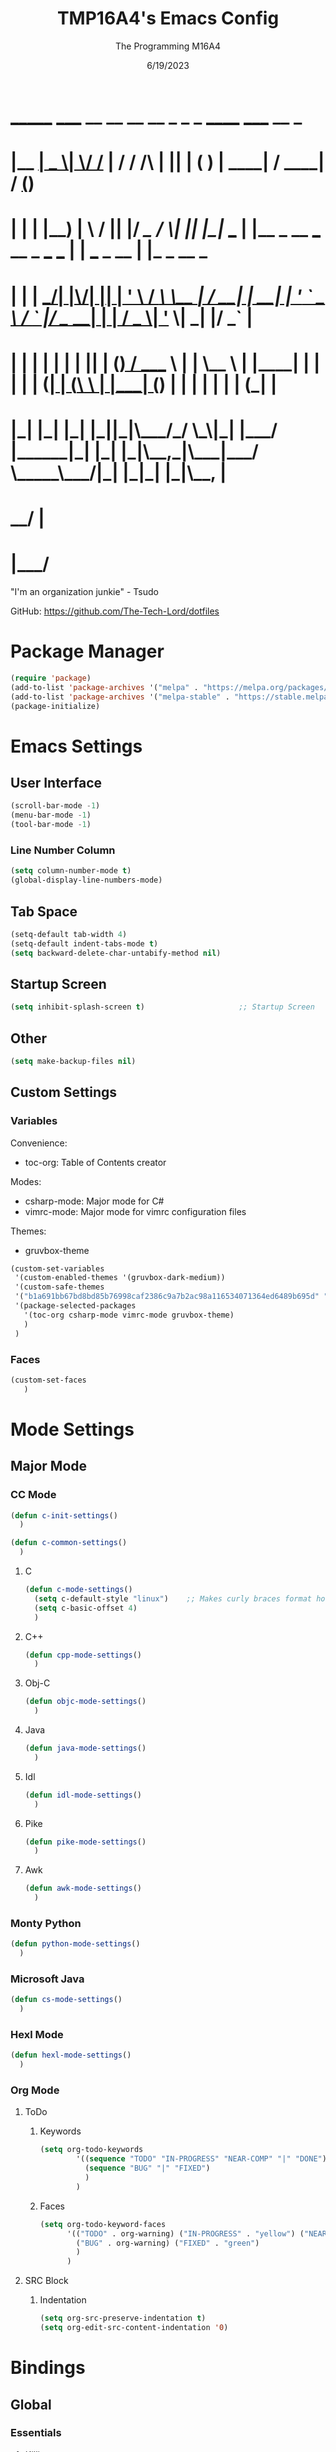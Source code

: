 #+TITLE: TMP16A4's Emacs Config
#+DATE: 6/19/2023
#+AUTHOR: The Programming M16A4
#+STARTUP: showall
#+PROPERTY: header-args:emacs-lisp :tangle yes :tangle init.el

*  _______ _____  __  __ __   __        _  _   _       ______                             _____             __ _       
* |__   __|  __ \|  \/  /_ | / /    /\ | || | ( )     |  ____|                           / ____|           / _(_)      
*    | |  | |__) | \  / || |/ /_   /  \| || |_|/ ___  | |__   _ __ ___   __ _  ___ ___  | |     ___  _ __ | |_ _  __ _ 
*    | |  |  ___/| |\/| || | '_ \ / /\ \__   _| / __| |  __| | '_ ` _ \ / _` |/ __/ __| | |    / _ \| '_ \|  _| |/ _` |
*    | |  | |    | |  | || | (_) / ____ \ | |   \__ \ | |____| | | | | | (_| | (__\__ \ | |___| (_) | | | | | | | (_| |
*    |_|  |_|    |_|  |_||_|\___/_/    \_\|_|   |___/ |______|_| |_| |_|\__,_|\___|___/  \_____\___/|_| |_|_| |_|\__, |
*                                                                                                                 __/ |
*                                                                                                                |___/ 

"I'm an organization junkie" - Tsudo

GitHub: https://github.com/The-Tech-Lord/dotfiles

* Package Manager
#+BEGIN_SRC emacs-lisp
(require 'package)
(add-to-list 'package-archives '("melpa" . "https://melpa.org/packages/") t)
(add-to-list 'package-archives '("melpa-stable" . "https://stable.melpa.org/packages/") t)
(package-initialize)
#+END_SRC

* Emacs Settings
** User Interface
#+BEGIN_SRC emacs-lisp
(scroll-bar-mode -1)
(menu-bar-mode -1)
(tool-bar-mode -1)
#+END_SRC

*** Line Number Column
#+BEGIN_SRC emacs-lisp
(setq column-number-mode t)
(global-display-line-numbers-mode)
#+END_SRC

** Tab Space
#+BEGIN_SRC emacs-lisp
(setq-default tab-width 4)
(setq-default indent-tabs-mode t)
(setq backward-delete-char-untabify-method nil)
#+END_SRC

** Startup Screen
#+BEGIN_SRC emacs-lisp
(setq inhibit-splash-screen t)                     ;; Startup Screen
#+END_SRC

** Other
#+BEGIN_SRC emacs-lisp
(setq make-backup-files nil)
#+END_SRC

** Custom Settings
*** Variables
Convenience:
- toc-org: Table of Contents creator
Modes:
- csharp-mode: Major mode for C#
- vimrc-mode: Major mode for vimrc configuration files
Themes:
- gruvbox-theme

#+BEGIN_SRC emacs-lisp
(custom-set-variables
 '(custom-enabled-themes '(gruvbox-dark-medium))
 '(custom-safe-themes
 '("b1a691bb67bd8bd85b76998caf2386c9a7b2ac98a116534071364ed6489b695d" "fa49766f2acb82e0097e7512ae4a1d6f4af4d6f4655a48170d0a00bcb7183970" "3e374bb5eb46eb59dbd92578cae54b16de138bc2e8a31a2451bf6fdb0f3fd81b" "19a2c0b92a6aa1580f1be2deb7b8a8e3a4857b6c6ccf522d00547878837267e7" "2ff9ac386eac4dffd77a33e93b0c8236bb376c5a5df62e36d4bfa821d56e4e20" "72ed8b6bffe0bfa8d097810649fd57d2b598deef47c992920aef8b5d9599eefe" "d80952c58cf1b06d936b1392c38230b74ae1a2a6729594770762dc0779ac66b7" default))
 '(package-selected-packages
   '(toc-org csharp-mode vimrc-mode gruvbox-theme)
   )
 )
#+END_SRC

*** Faces
#+BEGIN_SRC emacs-lisp
(custom-set-faces
   )
#+END_SRC

* Mode Settings
** Major Mode
*** CC Mode
#+BEGIN_SRC emacs-lisp
(defun c-init-settings()
  )

(defun c-common-settings()
  )
#+END_SRC

**** C
#+BEGIN_SRC emacs-lisp
(defun c-mode-settings()
  (setq c-default-style "linux")    ;; Makes curly braces format how they're supposed to
  (setq c-basic-offset 4)
  )
#+END_SRC

**** C++
#+BEGIN_SRC emacs-lisp
(defun cpp-mode-settings()
  )
#+END_SRC

**** Obj-C
#+BEGIN_SRC emacs-lisp
(defun objc-mode-settings()
  )
#+END_SRC

**** Java
#+BEGIN_SRC emacs-lisp
(defun java-mode-settings()
  )
#+END_SRC

**** Idl
#+BEGIN_SRC emacs-lisp
(defun idl-mode-settings()
  )
#+END_SRC

**** Pike
#+BEGIN_SRC emacs-lisp
(defun pike-mode-settings()
  )
#+END_SRC

**** Awk
#+BEGIN_SRC emacs-lisp
(defun awk-mode-settings()
  )
#+END_SRC

*** Monty Python
#+BEGIN_SRC emacs-lisp
(defun python-mode-settings()
  )
#+END_SRC

*** Microsoft Java
#+BEGIN_SRC emacs-lisp
(defun cs-mode-settings()
  )
#+END_SRC

*** Hexl Mode
#+BEGIN_SRC emacs-lisp
(defun hexl-mode-settings()
  )
#+END_SRC

*** Org Mode
**** ToDo
***** Keywords
#+BEGIN_SRC emacs-lisp
(setq org-todo-keywords
		'((sequence "TODO" "IN-PROGRESS" "NEAR-COMP" "|" "DONE")
		  (sequence "BUG" "|" "FIXED")
		  )
		)
#+END_SRC

***** Faces
#+BEGIN_SRC emacs-lisp
(setq org-todo-keyword-faces
	  '(("TODO" . org-warning) ("IN-PROGRESS" . "yellow") ("NEAR-COMP" . "orange") ("DONE" . "green")
		("BUG" . org-warning) ("FIXED" . "green")
		)
	  )
#+END_SRC

**** SRC Block
***** Indentation
#+BEGIN_SRC emacs-lisp
(setq org-src-preserve-indentation t)
(setq org-edit-src-content-indentation '0)
#+END_SRC

* Bindings
** Global
*** Essentials
**** Killing
***** Unbinded
****** Kill Ring
#+BEGIN_SRC emacs-lisp
(global-unset-key (kbd "M-w"))    ;; kill-ring-save
(global-unset-key (kbd "C-<insert>"))    ;; kill-ring-save
(global-unset-key (kbd "C-<insertchar>"))    ;; kill-ring-save
#+END_SRC

****** Region
#+BEGIN_SRC emacs-lisp
(global-unset-key (kbd "C-w"))    ;; kill-region
(global-unset-key (kbd "S-<delete>"))    ;; kill-region
#+END_SRC

******* Chunks
******** Words
#+BEGIN_SRC emacs-lisp
(global-unset-key (kbd "M-d"))    ;; kill-word
(global-unset-key (kbd "C-<delete>"))    ;; kill-word
(global-unset-key (kbd "M-DEL"))    ;; backward-kill-word
(global-unset-key (kbd "C-<backspace>"))    ;; backward-kill-word
#+END_SRC

******** Straights
#+BEGIN_SRC emacs-lisp
(global-unset-key (kbd "M-k"))    ;; kill-sentence
(global-unset-key (kbd "C-DEL"))    ;; backward-kill-sentence
(global-unset-key (kbd "C-x DEL"))    ;; backward-kill-sentence
(global-unset-key (kbd "C-S-<backspace>"))    ;; kill-whole-line
#+END_SRC

******** "Hey. Sex?"
#+BEGIN_SRC emacs-lisp
(global-unset-key (kbd "C-M-k"))    ;; kill-sexp
(global-unset-key (kbd "ESC C-<delete>"))    ;; backward-kill-sexp
(global-unset-key (kbd "ESC C-<backspace>"))    ;; backward-kill-sexp
#+END_SRC

****** Pacifist
******* Yank
#+BEGIN_SRC emacs-lisp
(global-unset-key (kbd "C-y"))    ;; yank
(global-unset-key (kbd "S-<insert>"))    ;; yank
(global-unset-key (kbd "S-<insertchar>"))    ;; yank
#+END_SRC

******* Undo
#+BEGIN_SRC emacs-lisp
(global-unset-key (kbd "C-_"))    ;; undo
(global-unset-key (kbd "C-x u"))    ;; undo
(global-unset-key (kbd "C-M-_"))    ;; undo-redo
#+END_SRC

******* Deletion
******** Basic
#+BEGIN_SRC emacs-lisp
(global-unset-key (kbd "C-d"))    ;; delete-char
#+END_SRC

******** Whitespace
- just-one-space is similar to delete-horizontal-space, but it ensures that one space is separating two words.
#+BEGIN_SRC emacs-lisp
(global-unset-key (kbd "M-^"))    ;; delete-indentation
(global-unset-key (kbd "M-\\"))    ;; delete-horizontal-space
(global-unset-key (kbd "M-SPC"))    ;; just-one-space
#+END_SRC

****** Other Murderous Commands
#+BEGIN_SRC emacs-lisp
(global-unset-key (kbd "C-M-w"))    ;; append-next-kill
#+END_SRC

***** Binded
****** Region
#+BEGIN_SRC emacs-lisp
(global-set-key (kbd "C-.") 'kill-region)
#+END_SRC

****** Kill Ring
#+BEGIN_SRC emacs-lisp
(global-set-key (kbd "M-'") 'kill-ring-save)
#+END_SRC

****** Pacifist
******* Yank
#+BEGIN_SRC emacs-lisp
(global-set-key (kbd "C-;") 'yank)
#+END_SRC

**** Marking
#+BEGIN_SRC emacs-lisp
(define-prefix-command 'mark-prfx)
(global-set-key (kbd "<f5>") 'mark-prfx)
#+END_SRC

***** Unbinded
****** General
#+BEGIN_SRC emacs-lisp
(global-unset-key (kbd "C-@"))    ;; set-mark-command
#+END_SRC

****** Chunks
#+BEGIN_SRC emacs-lisp
(global-unset-key (kbd "M-@"))    ;; mark-word
(global-unset-key (kbd "C-M-h"))    ;; mark-defun
(global-unset-key (kbd "C-x h"))    ;; mark-whole-buffer
(global-unset-key (kbd "C-x C-p"))    ;; mark-page
#+END_SRC

****** Expressions
#+BEGIN_SRC emacs-lisp
(global-unset-key (kbd "C-M-@"))    ;; mark-sexp
(global-unset-key (kbd "C-M-SPC"))    ;; mark-sexp
#+END_SRC

****** Popping
#+BEGIN_SRC emacs-lisp
(global-unset-key (kbd "M-,"))    ;; xref-pop-marker-stack
(global-unset-key (kbd "C-x C-@"))    ;; pop-global-mark
(global-unset-key (kbd "C-x C-SPC"))    ;; pop-global-mark
#+END_SRC

***** Binded
****** General
#+BEGIN_SRC emacs-lisp

#+END_SRC

****** Chunks
#+BEGIN_SRC emacs-lisp

#+END_SRC

****** Expressions
#+BEGIN_SRC emacs-lisp

#+END_SRC

****** Popping
#+BEGIN_SRC emacs-lisp

#+END_SRC

**** Searching
#+BEGIN_SRC emacs-lisp
(define-prefix-command 'search-prfx)
(global-set-key (kbd "M-s") 'search-prfx)
#+END_SRC

***** Unbinded
****** Files
#+BEGIN_SRC emacs-lisp
(global-unset-key (kbd "C-x C-v"))    ;; find-alternate-file
(global-unset-key (kbd "C-x C-f"))    ;; find-file-read-only
(global-unset-key (kbd "C-x C-r"))    ;; find-file-read-only
(global-unset-key (kbd "C-x C-d"))    ;; list-directory
#+END_SRC

****** Replace
#+BEGIN_SRC emacs-lisp
(global-unset-key (kbd "M-%"))    ;; query-replace
(global-unset-key (kbd "C-M-%"))    ;; query-replace-regexp
#+END_SRC

****** Xref
#+BEGIN_SRC emacs-lisp
(global-unset-key (kbd "M-."))    ;; xref-find-definitions
(global-unset-key (kbd "M-?"))    ;; xref-find-references
(global-unset-key (kbd "C-M-."))    ;; xref-find-apropos
#+END_SRC

****** Instances
#+BEGIN_SRC emacs-lisp
(global-unset-key (kbd "C-M-r"))    ;; isearch-backward-regexp
(global-unset-key (kbd "C-M-s"))    ;; isearch-forward-regexp
(global-unset-key (kbd "M-z"))    ;; zap-to-char
#+END_SRC

***** Binded
****** Files
#+BEGIN_SRC emacs-lisp

#+END_SRC

****** Replace
#+BEGIN_SRC emacs-lisp
(global-set-key (kbd "M-s r") 'query-replace)
(global-set-key (kbd "M-s R") 'query-replace-regexp)
#+END_SRC

****** Xref
#+BEGIN_SRC emacs-lisp

#+END_SRC

****** Instances
#+BEGIN_SRC emacs-lisp

#+END_SRC

**** Highlighting
#+BEGIN_SRC emacs-lisp
(define-prefix-command 'hi-prfx)
(global-set-key (kbd "M-m") 'hi-prfx)
#+END_SRC

***** Unbinded
#+BEGIN_SRC emacs-lisp
(global-unset-key (kbd "M-s h ."))    ;; hightlight-symbol-at-point
(global-unset-key (kbd "M-s h p"))    ;; highlight-phrase
(global-unset-key (kbd "M-s h r"))    ;; highlight-regexp
(global-unset-key (kbd "M-s h l"))    ;; highlight-lines-matching-regexp
(global-unset-key (kbd "M-s h f"))    ;; hi-lock-find-patterns
(global-unset-key (kbd "M-s h w"))    ;; hi-lock-write-interactive-patterns
(global-unset-key (kbd "M-s h u"))    ;; unhighlight-regexp
#+END_SRC

***** Binded
#+BEGIN_SRC emacs-lisp
(global-set-key (kbd "M-m h") 'highlight-symbol-at-point)
(global-set-key (kbd "M-m p") 'highlight-phrase)
(global-set-key (kbd "M-m x") 'highlight-regexp)
(global-set-key (kbd "M-m l") 'highlight-lines-matching-regexp)
(global-set-key (kbd "M-m u") 'unhighlight-regexp)
#+END_SRC

**** Indenting
***** Unbinded
****** Newline
- Even though the manual states that M-j and C-M-j are mapped to comment-indent-new-line, default-indent-new-line can deliver the same features.
#+BEGIN_SRC emacs-lisp
(global-unset-key (kbd "M-j"))    ;; default-indent-new-line
(global-unset-key (kbd "C-M-j"))    ;; default-indent-new-line
#+END_SRC

****** Formatting
#+BEGIN_SRC emacs-lisp
(global-unset-key (kbd "C-x TAB"))    ;; indent-rigidly
(global-unset-key (kbd "C-M-\\"))    ;; indent-region
(global-unset-key (kbd "M-)"))    ;; move-past-close-and-reindent
#+END_SRC

**** Comments
#+BEGIN_SRC emacs-lisp
(global-unset-key (kbd "C-x ;"))    ;; comment-set-column
(global-unset-key (kbd "M-;"))    ;; comment-dwim
#+END_SRC

**** Movement
***** Unbinding
****** Basic
#+BEGIN_SRC emacs-lisp
(global-unset-key (kbd "C-f"))    ;; forward-char
(global-unset-key (kbd "C-b"))    ;; backward-char
(global-unset-key (kbd "C-n"))    ;; next-line
(global-unset-key (kbd "C-p"))    ;; previous-line
#+END_SRC

****** Chunks
******* Words
#+BEGIN_SRC emacs-lisp
(global-unset-key (kbd "M-f"))    ;; forward-word
(global-unset-key (kbd "M-b"))    ;; backward-word
(global-unset-key (kbd "ESC <left>"))    ;; backward-word
#+END_SRC

******* Sentences
#+BEGIN_SRC emacs-lisp
(global-unset-key (kbd "M-a"))    ;; backward-sentence
(global-unset-key (kbd "M-e"))    ;; forward-sentence
#+END_SRC

******* Paragraphs
#+BEGIN_SRC emacs-lisp
(global-unset-key (kbd "C-<up>"))    ;; backward-paragraph
(global-unset-key (kbd "C-<down>"))    ;; forward-paragraph
#+END_SRC

****** Whitespace
#+BEGIN_SRC emacs-lisp
(global-unset-key (kbd "M-m"))    ;; back-to-indentation
(global-unset-key (kbd "M-i"))    ;; tab-to-tab-stop
#+END_SRC

****** Scrolling
******* Basic
#+BEGIN_SRC emacs-lisp
(global-unset-key (kbd "C-v"))    ;; scroll-up-command
(global-unset-key (kbd "M-v"))    ;; scroll-down-command
#+END_SRC

******* Begend
#+BEGIN_SRC emacs-lisp
(global-unset-key (kbd "M-<"))    ;; beginning-of-buffer
(global-unset-key (kbd "C-<home>"))    ;; beginning-of-buffer
(global-unset-key (kbd "M->"))    ;; end-of-buffer
(global-unset-key (kbd "C-<end>"))    ;; end-of-buffer
#+END_SRC

******* Pages
#+BEGIN_SRC emacs-lisp
(global-unset-key (kbd "C-x ["))    ;; backward-page
(global-unset-key (kbd "C-x ]"))    ;; forward-page
#+END_SRC

******* Expressions
#+BEGIN_SRC emacs-lisp
(global-unset-key (kbd "C-M-f"))    ;; forward-sexp
(global-unset-key (kbd "C-M-<right>"))    ;; forward-sexp
(global-unset-key (kbd "ESC C-<left>"))    ;; backward-sexp
(global-unset-key (kbd "ESC C-<right>"))    ;; forward-sexp
(global-unset-key (kbd "C-M-b"))    ;; backward-sexp
(global-unset-key (kbd "C-M-<left>"))    ;; backward-sexp
#+END_SRC

******* Defun
#+BEGIN_SRC emacs-lisp
(global-unset-key (kbd "C-M-a"))    ;; beginning-of-defun
(global-unset-key (kbd "C-M-<home>"))    ;; beginning-of-defun
(global-unset-key (kbd "ESC C-<home>"))    ;; beginning-of-defun
(global-unset-key (kbd "C-M-e"))    ;; end-of-defun
(global-unset-key (kbd "C-M-<end>"))    ;; end-of-defun
(global-unset-key (kbd "ESC C-<end>"))    ;; end-of-defun
#+END_SRC

******* Other Window
#+BEGIN_SRC emacs-lisp
(global-unset-key (kbd "C-M-v"))    ;; scroll-other-window
(global-unset-key (kbd "M-<next>"))    ;; scroll-other-window
(global-unset-key (kbd "ESC <next>"))    ;; scroll-other-window
(global-unset-key (kbd "C-M-S-v"))    ;; scroll-other-window-down
(global-unset-key (kbd "M-<prior>"))    ;; scroll-other-window-down
(global-unset-key (kbd "ESC <prior>"))    ;; scroll-other-window-down
#+END_SRC

******** Begend
#+BEGIN_SRC emacs-lisp
(global-unset-key (kbd "M-<home>"))    ;; beginning-of-buffer-other-window
(global-unset-key (kbd "M-<begin>"))    ;; beginning-of-buffer-other-window
(global-unset-key (kbd "ESC <home>"))    ;; beginning-of-buffer-other-window
(global-unset-key (kbd "ESC <begin>"))    ;; beginning-of-buffer-other-window
(global-unset-key (kbd "M-<end>"))    ;; end-of-buffer-other-window
(global-unset-key (kbd "ESC <end>"))    ;; end-of-buffer-other-window
#+END_SRC

******** Alignment
#+BEGIN_SRC emacs-lisp
(global-unset-key (kbd "C-M-S-l"))    ;; recenter-other-window
#+END_SRC

******* Side Scrolling
#+BEGIN_SRC emacs-lisp
(global-unset-key (kbd "C-x <"))    ;; scroll-left
(global-unset-key (kbd "C-<next>"))    ;; scroll-left
(global-unset-key (kbd "C-x >"))    ;; scroll-right
(global-unset-key (kbd "C-<prior>"))    ;; scroll-right
#+END_SRC

******* MWheel
#+BEGIN_SRC emacs-lisp
(global-unset-key (kbd "M-<wheel-up>"))    ;; mwheel-scroll
(global-unset-key (kbd "S-<wheel-up>"))    ;; mwheel-scroll
(global-unset-key (kbd "S-<wheel-down>"))    ;; mwheel-scroll
(global-unset-key (kbd "S-<wheel-left>"))    ;; mwheel-scroll
(global-unset-key (kbd "M-<wheel-down>"))    ;; mwheel-scroll
(global-unset-key (kbd "M-<wheel-left>"))    ;; mwheel-scroll
(global-unset-key (kbd "M-<wheel-right>"))    ;; mwheel-scroll
(global-unset-key (kbd "S-<wheel-right>"))    ;; mwheel-scroll
#+END_SRC

****** Lists
#+BEGIN_SRC emacs-lisp
(global-unset-key (kbd "C-M-d"))    ;; down-list
(global-unset-key (kbd "C-M-<down>"))    ;; down-list
(global-unset-key (kbd "ESC C-<down>"))    ;; down-list
(global-unset-key (kbd "C-M-n"))    ;; forward-list
(global-unset-key (kbd "C-M-p"))    ;; backward-list
(global-unset-key (kbd "C-M-u"))    ;; backward-up-list
(global-unset-key (kbd "C-M-<up>"))    ;; backward-up-list
(global-unset-key (kbd "ESC C-<up>"))    ;; backward-up-list
#+END_SRC

****** Alignment
#+BEGIN_SRC emacs-lisp
(global-unset-key (kbd "M-r"))    ;; move-to-window-line-top-bottom
(global-unset-key (kbd "C-l"))    ;; recenter-top-bottom
(global-unset-key (kbd "C-M-l"))    ;; reposition-window
#+END_SRC

****** Goto
#+BEGIN_SRC emacs-lisp
(global-unset-key (kbd "M-g c"))    ;; goto-char
(global-unset-key (kbd "M-g g"))    ;; goto-line
#+END_SRC

****** Other
#+BEGIN_SRC emacs-lisp
(global-unset-key (kbd "M-g TAB"))    ;; move-to-column
(global-unset-key (kbd "<Scroll Lock>"))    ;; scroll-lock-mode
#+END_SRC

***** Binding
****** Scrolling
******* Begend
#+BEGIN_SRC emacs-lisp
(global-set-key (kbd "C-<prior>") 'beginning-of-buffer)
(global-set-key (kbd "C-<next>") 'end-of-buffer)
#+END_SRC

******* Other Window
******** Begend
#+BEGIN_SRC emacs-lisp
(global-set-key (kbd "C-M-<prior>") 'beginning-of-buffer)
(global-set-key (kbd "C-M-<next>") 'end-of-buffer)
#+END_SRC

**** Text Manipulation
***** Unbinding
****** General
#+BEGIN_SRC emacs-lisp
(global-unset-key (kbd "C-M-o"))    ;; split-line
#+END_SRC

****** Transposing
#+BEGIN_SRC emacs-lisp
(global-unset-key (kbd "C-t"))    ;; transpose-key
(global-unset-key (kbd "M-t"))    ;; tranpose-words
(global-unset-key (kbd "C-x C-t"))    ;; transpose-lines
#+END_SRC

****** Cases
******* Words
#+BEGIN_SRC emacs-lisp
(global-unset-key (kbd "M-l"))    ;; downcase-word
(global-unset-key (kbd "M-u"))    ;; upcase-word
(global-unset-key (kbd "M-c"))    ;; capitalize-word
#+END_SRC

******* Regions
#+BEGIN_SRC emacs-lisp
(global-unset-key (kbd "C-x C-l"))    ;; downcase-region
(global-unset-key (kbd "C-x C-u"))    ;; upcase-region
#+END_SRC

***** Binding
****** General
#+BEGIN_SRC emacs-lisp

#+END_SRC

****** Transposing
#+BEGIN_SRC emacs-lisp

#+END_SRC

****** Cases
******* Words
#+BEGIN_SRC emacs-lisp

#+END_SRC

******* Regions
#+BEGIN_SRC emacs-lisp

#+END_SRC

**** Rectangles
#+BEGIN_SRC emacs-lisp
(define-prefix-command 'rect-prfx)
(global-set-key (kbd "M-t") 'rect-prfx)
#+END_SRC

***** Unbinded
****** Clipboard I Think
#+BEGIN_SRC emacs-lisp
(global-unset-key (kbd "C-x r y"))    ;; yank-rectangle
(global-unset-key (kbd "C-x r k"))    ;; kill-rectangle
(global-unset-key (kbd "C-x r d"))    ;; delete-rectangle
#+END_SRC

****** ExTra ExTra
#+BEGIN_SRC emacs-lisp
(global-unset-key (kbd "C-x r c"))    ;; clear-rectangle
(global-unset-key (kbd "C-x r o"))    ;; open-rectangle
(global-unset-key (kbd "C-x r t"))    ;; string-rectangle
#+END_SRC

****** Other
#+BEGIN_SRC emacs-lisp
(global-unset-key (kbd "C-x r N"))    ;; rectangle-number-lines
(global-unset-key (kbd "C-x r r"))    ;; copy-rectangle-to-register
#+END_SRC

***** Binded
****** Clipboard I Think
#+BEGIN_SRC emacs-lisp
(global-set-key (kbd "M-t y") 'yank-rectangle)
(global-set-key (kbd "M-t k") 'kill-rectangle)
(global-set-key (kbd "M-t d") 'delete-rectangle)
#+END_SRC

****** ExTra ExTra
#+BEGIN_SRC emacs-lisp
(global-set-key (kbd "M-t c") 'clear-rectangle)
(global-set-key (kbd "M-t o") 'open-rectangle)
(global-set-key (kbd "M-t s") 'string-rectangle)
#+END_SRC

****** Other
#+BEGIN_SRC emacs-lisp
(global-set-key (kbd "M-t n") 'rectangle-number-lines)
(global-set-key (kbd "M-t R") 'copy-rectangle-to-register)
#+END_SRC

*** Project Management
**** Tabs
#+BEGIN_SRC emacs-lisp
(define-prefix-command 'tabs-prfx)
(global-set-key (kbd "C-t") 'tabs-prfx)
#+END_SRC

***** Unbinding
****** Management
#+BEGIN_SRC emacs-lisp
(global-unset-key (kbd "C-x t 2"))    ;; tab-new
(global-unset-key (kbd "C-x t 0"))    ;; tab-close
(global-unset-key (kbd "C-x t 1"))    ;; tab-close-other
(global-unset-key (kbd "C-x t u"))    ;; tab-undo
(global-unset-key (kbd "C-x t n"))    ;; tab-duplicate
(global-unset-key (kbd "C-x t G"))    ;; tab-group
#+END_SRC

****** Switching
#+BEGIN_SRC emacs-lisp
(global-unset-key (kbd "C-x t o"))    ;; tab-next
(global-unset-key (kbd "C-x t O"))    ;; tab-previous
#+END_SRC

****** Movement
#+BEGIN_SRC emacs-lisp
(global-unset-key (kbd "C-x t N"))      ;; tab-new-to
(global-unset-key (kbd "C-x t M"))      ;; tab-move-to
(global-unset-key (kbd "C-x t RET"))    ;; tab-switch
(global-unset-key (kbd "C-x t m"))      ;; tab-move
#+END_SRC

****** Searching
#+BEGIN_SRC emacs-lisp
(global-unset-key (kbd "C-x t C-f"))    ;; find-file-other-tab
(global-unset-key (kbd "C-x t f"))      ;; find-file-other-tab
(global-unset-key (kbd "C-x t C-r"))    ;; find-file-read-only-other-tab
(global-unset-key (kbd "C-x t d"))      ;; dired-other-tab
#+END_SRC

****** Other
#+BEGIN_SRC emacs-lisp
(global-unset-key (kbd "C-x t t"))    ;; other-tab-prefix
(global-unset-key (kbd "C-x t b"))    ;; switch-to-buffer-other-tab
(global-unset-key (kbd "C-x t r"))    ;; tab-rename
(global-unset-key (kbd "C-x t p"))    ;; project-other-tab-command
#+END_SRC

***** Binding
****** General
#+BEGIN_SRC emacs-lisp
(global-set-key (kbd "C-t t") 'tab-new)
(global-set-key (kbd "C-t w") 'tab-close)
(global-set-key (kbd "C-t W") 'tab-close-other)
(global-set-key (kbd "C-t u") 'tab-undo)
(global-set-key (kbd "C-t D") 'tab-duplicate)
#+END_SRC

****** Searching
#+BEGIN_SRC emacs-lisp
(global-set-key (kbd "C-t d") 'dired-other-tab)
(global-set-key (kbd "C-t C-f") 'find-file-other-tab)
#+END_SRC

****** Other
#+BEGIN_SRC emacs-lisp
(global-set-key (kbd "C-t p") 'project-other-tab-command)
#+END_SRC

**** Version Control
#+BEGIN_SRC emacs-lisp
(define-prefix-command 'vcs-prfx)
(global-set-key (kbd "C-v") 'vcs-prfx)
#+END_SRC

***** Unbinding
****** General
#+BEGIN_SRC emacs-lisp
(global-unset-key (kbd "C-x v d"))    ;; vc-dir
#+END_SRC

****** Initialization
#+BEGIN_SRC emacs-lisp
(global-unset-key (kbd "C-x v i"))    ;; vc-register
#+END_SRC

****** Management
******* Updating
#+BEGIN_SRC emacs-lisp
(global-unset-key (kbd "C-x v v"))    ;; vc-next-action
(global-unset-key (kbd "C-x v +"))    ;; vc-update
(global-unset-key (kbd "C-x v P"))    ;; vc-push
(global-unset-key (kbd "C-x v m"))    ;; vc-merge
(global-unset-key (kbd "C-x v u"))    ;; vc-revert
#+END_SRC

******* Removal
#+BEGIN_SRC emacs-lisp
(global-unset-key (kbd "C-x v G"))    ;; vc-ignore
(global-unset-key (kbd "C-x v x"))    ;; vc-delete-file
#+END_SRC

****** Records
******* Diffs
#+BEGIN_SRC emacs-lisp
(global-unset-key (kbd "C-x v ="))    ;; vc-diff
(global-unset-key (kbd "C-x v D"))    ;; vc-root-diff
(global-unset-key (kbd "C-x v M D"))    ;; vc-diff-mergebase
#+END_SRC

******* Logs
#+BEGIN_SRC emacs-lisp
(global-unset-key (kbd "C-x v l"))    ;; vc-print-log
(global-unset-key (kbd "C-x v L"))    ;; vc-print-root-log
(global-unset-key (kbd "C-x v O"))    ;; vc-log-outgoing
(global-unset-key (kbd "C-x v I"))    ;; vc-log-incoming
(global-unset-key (kbd "C-x v h"))    ;; vc-region-history
(global-unset-key (kbd "C-x v M L"))    ;; vc-log-mergebase
(global-unset-key (kbd "C-x v a"))    ;; vc-annotate
(global-unset-key (kbd "C-x v g"))    ;; vc-annotate
(global-unset-key (kbd "C-x v ~"))    ;; vc-revision-other-window
#+END_SRC

******* Logging
#+BEGIN_SRC emacs-lisp
(global-unset-key (kbd "C-x v s"))    ;; vc-create-tag
(global-unset-key (kbd "C-x v r"))    ;; vc-retrieve-tag
#+END_SRC

****** Other
#+BEGIN_SRC emacs-lisp
(global-unset-key (kbd "C-x v b"))    ;; vc-switch-backend
#+END_SRC

***** Binding
****** General
#+BEGIN_SRC emacs-lisp
(global-set-key (kbd "C-v d") 'vc-dir)
#+END_SRC

****** Initialization
#+BEGIN_SRC emacs-lisp
(global-set-key (kbd "C-v I") 'vc-register)
#+END_SRC

****** Management
******* Updating
#+BEGIN_SRC emacs-lisp
(global-set-key (kbd "C-v v") 'vc-next-action)
(global-set-key (kbd "C-v P") 'vc-update)
(global-set-key (kbd "C-v p") 'vc-push)
(global-set-key (kbd "C-v m") 'vc-merge)
(global-set-key (kbd "C-v U") 'vc-revert)
#+END_SRC

******* Removal
#+BEGIN_SRC emacs-lisp
(global-set-key (kbd "C-v G") 'vc-ignore)
(global-set-key (kbd "C-v C-x") 'vc-delete-file)
#+END_SRC

****** Records
******* Diffs
#+BEGIN_SRC emacs-lisp
(global-set-key (kbd "C-v =") 'vc-diff)
(global-set-key (kbd "C-v +") 'vc-root-diff)
#+END_SRC

******* Logs
#+BEGIN_SRC emacs-lisp
(global-set-key (kbd "C-v C-p") 'vc-print-log)
(global-set-key (kbd "C-v C-l") 'vc-print-root-log)
(global-set-key (kbd "C-v l") 'vc-log-outgoing)
(global-set-key (kbd "C-v L") 'vc-log-incoming)
(global-set-key (kbd "C-v h") 'vc-region-history)
(global-set-key (kbd "C-v a") 'vc-annotate)
(global-set-key (kbd "C-v ~") 'vc-revision-other-window)
#+END_SRC

******* Logging
#+BEGIN_SRC emacs-lisp
(global-set-key (kbd "C-v c") 'vc-create-tag)
(global-set-key (kbd "C-v t") 'vc-retrieve-tag)
#+END_SRC

**** Projects
#+BEGIN_SRC emacs-lisp
(define-prefix-command 'project-prfx)
(global-set-key (kbd "C-p") 'project-prfx)
#+END_SRC

***** Unbinding
****** General
#+BEGIN_SRC emacs-lisp
(global-unset-key (kbd "C-x p D"))    ;; project-dired
(global-unset-key (kbd "C-x p v"))    ;; project-vc-dir
(global-unset-key (kbd "C-x p b"))    ;; project-switch-to-buffer
(global-unset-key (kbd "C-x p k"))    ;; project-kill-buffers
(global-unset-key (kbd "C-x p p"))    ;; project-switch-project
#+END_SRC

****** Commando
#+BEGIN_SRC emacs-lisp
(global-unset-key (kbd "C-x p s"))    ;; project-shell
(global-unset-key (kbd "C-x p !"))    ;; project-shell-command
(global-unset-key (kbd "C-x p &"))    ;; project-async-shell-command
(global-unset-key (kbd "C-x p e"))    ;; project-eshell
(global-unset-key (kbd "C-x p x"))    ;; project-execute-extended-command
(global-unset-key (kbd "C-x p c"))    ;; project-compile
#+END_SRC

****** Searching
#+BEGIN_SRC emacs-lisp
(global-unset-key (kbd "C-x p f"))    ;; project-find-file
(global-unset-key (kbd "C-x p g"))    ;; project-find-regexp
(global-unset-key (kbd "C-x p d"))    ;; project-find-dir
(global-unset-key (kbd "C-x p F"))    ;; project-or-external-find-file
(global-unset-key (kbd "C-x p G"))    ;; project-or-external-find-regexp
(global-unset-key (kbd "C-x p r"))    ;; project-query-replace-regexp
#+END_SRC

***** Binding
****** General
#+BEGIN_SRC emacs-lisp
(global-set-key (kbd "C-p d") 'project-dired)
(global-set-key (kbd "C-p D") 'project-vc-dir)
(global-set-key (kbd "C-p b") 'project-switch-to-buffer)
(global-set-key (kbd "C-p C-k") 'project-kill-buffers)
(global-set-key (kbd "C-p p") 'project-switch-project)
#+END_SRC

****** Commando
#+BEGIN_SRC emacs-lisp
(global-set-key (kbd "C-p s") 'project-shell)
(global-set-key (kbd "C-p S") 'project-shell-command)
(global-set-key (kbd "C-p C-s") 'project-async-shell-command)
(global-set-key (kbd "C-p c") 'project-compile)
(global-set-key (kbd "C-p e") 'project-eshell)
#+END_SRC

****** Searching
#+BEGIN_SRC emacs-lisp
(global-set-key (kbd "C-p C-f") 'project-find-file)
(global-set-key (kbd "C-p g") 'project-find-regexp)
(global-set-key (kbd "C-p d") 'project-find-dir)
(global-set-key (kbd "C-p F") 'project-or-external-find-file)
(global-set-key (kbd "C-p G") 'project-or-external-find-regexp)
(global-set-key (kbd "C-p r") 'project-query-replace-regexp)
#+END_SRC

*** The Three Muskateers
**** Frames
#+BEGIN_SRC emacs-lisp
(define-prefix-command 'frames-prfx)
(global-set-key (kbd "M-f") 'frames-prfx)
#+END_SRC

***** Unbinded
****** Management
******* Size
#+BEGIN_SRC emacs-lisp
(global-unset-key (kbd "M-<f10>"))    ;; toggle-frame-maximized
(global-unset-key (kbd "ESC <f10>"))    ;; toggle-frame-maximized
#+END_SRC

******* Creation
#+BEGIN_SRC emacs-lisp
(global-unset-key (kbd "C-x 5 2"))    ;; make-frame-command
(global-unset-key (kbd "C-x 5 c"))    ;; clone-frame
#+END_SRC

******* Deletion
#+BEGIN_SRC emacs-lisp
(global-unset-key (kbd "C-x 5 0"))    ;; delete-frame
(global-unset-key (kbd "C-x 5 1"))    ;; delete-other-frames
#+END_SRC

******* Suspend
#+BEGIN_SRC emacs-lisp
(global-unset-key (kbd "C-z"))    ;; suspend-frame
(global-unset-key (kbd "C-x z"))    ;; suspend-frame
(global-unset-key (kbd "C-x C-z"))    ;; suspend-frame
#+END_SRC

****** Searching
#+BEGIN_SRC emacs-lisp
(global-unset-key (kbd "C-x 5 C-f"))    ;; find-file-other-frame
(global-unset-key (kbd "C-x 5 ."))    ;; xref-find-definitions-other-frame
(global-unset-key (kbd "C-x 5 f"))    ;; find-file-other-frame
(global-unset-key (kbd "C-x 5 r"))    ;; find-file-read-only-other-frame
(global-unset-key (kbd "C-x 5 d"))    ;; dired-other-frame
#+END_SRC

****** Other Frame
#+BEGIN_SRC emacs-lisp
(global-unset-key (kbd "C-x 5 o"))    ;; other-frame
(global-unset-key (kbd "C-x 5 5"))    ;; other-frame-prefix
(global-unset-key (kbd "C-x 5 b"))    ;; switch-to-buffer-other-frame
(global-unset-key (kbd "C-x 5 C-o"))    ;; display-buffer-other-frame
(global-unset-key (kbd "C-x 5 m"))    ;; compose-mail-other-frame
(global-unset-key (kbd "C-x 5 p"))    ;; project-other-frame-command
(global-unset-key (kbd "C-<drag-n-drop>"))    ;; w32-drag-n-drop-other-frame
#+END_SRC

***** Binded
****** Management
******* Size
#+BEGIN_SRC emacs-lisp
(global-set-key (kbd "M-f F") 'toggle-frame-maximized)
#+END_SRC

******* Deletion
#+BEGIN_SRC emacs-lisp
(global-set-key (kbd "M-f w") 'delete-frame)
(global-set-key (kbd "M-f W") 'delete-other-frames)
#+END_SRC

******* Creation
#+BEGIN_SRC emacs-lisp
(global-set-key (kbd "M-f f") 'make-frame-command)
(global-set-key (kbd "M-f F") 'clone-frame)
#+END_SRC

****** Searching
#+BEGIN_SRC emacs-lisp
(global-set-key (kbd "M-f C-f") 'find-file-other-frame)
(global-set-key (kbd "M-f d") 'dired-other-frame)
#+END_SRC

****** Other Frame
#+BEGIN_SRC emacs-lisp
(global-set-key (kbd "M-f o") 'other-frame)
(global-set-key (kbd "M-f b") 'switch-to-buffer-other-frame)
(global-set-key (kbd "M-f C-b") 'display-buffer-other-frame)
(global-set-key (kbd "M-f 5") 'other-frame-prefix)
(global-set-key (kbd "M-f m") 'compose-mail-other-frame)
(global-set-key (kbd "M-f p") 'project-other-frame-command)
#+END_SRC

**** Windows
#+BEGIN_SRC emacs-lisp
(windmove-default-keybindings)
(define-prefix-command 'windows-prfx)
(global-set-key (kbd "C-w") 'windows-prfx)
#+END_SRC

***** Functions
#+BEGIN_SRC emacs-lisp
(defun window-adjust()
  )
#+END_SRC

***** Unbinded
****** Management
******* Size
#+BEGIN_SRC emacs-lisp
(global-unset-key (kbd "C-x +"))    ;; balance-windows
(global-unset-key (kbd "C-x ^"))    ;; enlarge-window
(global-unset-key (kbd "C-x }"))    ;; enlarge-window-horizontally
(global-unset-key (kbd "C-x {"))    ;; shrink-window-horizontally
(global-unset-key (kbd "C-x -"))    ;; shrink-window-if-larger-than-buffer
#+END_SRC

******* Deletion
#+BEGIN_SRC emacs-lisp
(global-unset-key (kbd "C-x 0"))    ;; delete-window
(global-unset-key (kbd "C-x 1"))    ;; delete-other-windows
(global-unset-key (kbd "C-x 4 0"))    ;; kill-buffer-and-window
#+END_SRC

******* Splitting
#+BEGIN_SRC emacs-lisp
(global-unset-key (kbd "C-x 2"))    ;; split-window-below
(global-unset-key (kbd "C-x 3"))    ;; split-window-right
#+END_SRC

****** Other Window
******* General
#+BEGIN_SRC emacs-lisp
(global-unset-key (kbd "C-x 4 C-o"))    ;; display-buffer
(global-unset-key (kbd "C-x 4 c"))    ;; clone-indirect-buffer-other-window
(global-unset-key (kbd "C-x 4 a"))    ;; add-change-log-entry-other-window
(global-unset-key (kbd "C-x 4 m"))    ;; compose-mail-other-window
(global-unset-key (kbd "C-x 4 p"))    ;; project-other-window-command
#+END_SRC

******* Switching
#+BEGIN_SRC emacs-lisp
(global-unset-key (kbd "C-x 4 4"))    ;; other-window-prefix
(global-unset-key (kbd "C-x o"))    ;; other-window
(global-unset-key (kbd "C-x 4 b"))    ;; switch-to-buffer-other-window
#+END_SRC

******* Searching
#+BEGIN_SRC emacs-lisp
(global-unset-key (kbd "C-x 4 C-f"))    ;; find-file-other-window
(global-unset-key (kbd "C-x 4 C-j"))    ;; dired-jump-other-window
(global-unset-key (kbd "C-x 4 ."))    ;; xref-find-definitions-other-window
(global-unset-key (kbd "C-x 4 d"))    ;; dired-other-window
(global-unset-key (kbd "C-x 4 f"))    ;; find-file-other-window
(global-unset-key (kbd "C-x 4 r"))    ;; find-file-read-only-other-window
#+END_SRC

******* Uno Reverse
#+BEGIN_SRC emacs-lisp
(global-unset-key (kbd "C-x 4 1"))    ;; same-window-prefix
#+END_SRC

****** 2C
#+BEGIN_SRC emacs-lisp
(global-unset-key (kbd "<f2> 2"))    ;; 2C-two-columns
(global-unset-key (kbd "<f2> b"))    ;; 2C-associate-buffer
(global-unset-key (kbd "<f2> s"))    ;; 2C-split
(global-unset-key (kbd "<f2> <f2>"))    ;; 2C-two-columns
(global-unset-key (kbd "C-x 6 2"))    ;; 2C-two-columns
(global-unset-key (kbd "C-x 6 b"))    ;; 2C-associate-buffer
(global-unset-key (kbd "C-x 6 s"))    ;; 2C-split
(global-unset-key (kbd "C-x 6 <f2>"))    ;; 2C-two-columns
#+END_SRC

***** Binded
****** Management
******* Size
#+BEGIN_SRC emacs-lisp
(global-set-key (kbd "C-w =") 'balance-windows)
(global-set-key (kbd "C-w <left>") 'shrink-window-horizontally)
(global-set-key (kbd "C-w ^") 'enlarge-window)
(global-set-key (kbd "C-w <right>") 'enlarge-window-horizontally)
#+END_SRC

******* Deletion
#+BEGIN_SRC emacs-lisp
(global-set-key (kbd "C-w 0") 'delete-window)
(global-set-key (kbd "C-w 1") 'delete-other-windows)
(global-set-key (kbd "C-w W") 'kill-buffer-and-window)
#+END_SRC

******* Splitting
#+BEGIN_SRC emacs-lisp
(global-set-key (kbd "C-w 2") 'split-window-below)
(global-set-key (kbd "C-w 3") 'split-window-right)
#+END_SRC

****** Other Window
#+BEGIN_SRC emacs-lisp
(global-set-key (kbd "C-w b") 'display-buffer)
(global-set-key (kbd "C-w m") 'compose-mail-other-window)
(global-set-key (kbd "C-w p") 'project-other-window-command)
#+END_SRC

******* Searching
#+BEGIN_SRC emacs-lisp
(global-set-key (kbd "C-w C-f") 'find-file-other-window)
(global-set-key (kbd "C-w C-d") 'dired-jump-other-window)
(global-set-key (kbd "C-w B") 'switch-to-buffer-other-window)
(global-set-key (kbd "C-w c") 'clone-indirect-buffer-other-window)
(global-set-key (kbd "C-w .") 'xref-find-definitions-other-window)
(global-set-key (kbd "C-w d") 'dired-other-window)
#+END_SRC

******* Uno Reverse
#+BEGIN_SRC emacs-lisp

#+END_SRC

**** Buffers
#+BEGIN_SRC emacs-lisp
(define-prefix-command 'buffers-prfx)
(global-set-key (kbd "M-b") 'buffers-prfx)
#+END_SRC

***** Functions
#+BEGIN_SRC emacs-lisp
(defun buffer-continous-switch()
  )
#+END_SRC

***** Unbinded
****** Switching
#+BEGIN_SRC emacs-lisp
(global-unset-key (kbd "C-x b"))    ;; switch-to-buffer
(global-unset-key (kbd "C-x <right>"))    ; next-buffer
(global-unset-key (kbd "C-x C-<right>"))    ;; next-buffer
(global-unset-key (kbd "C-x <left>"))    ;; previous-buffer
(global-unset-key (kbd "C-x C-<left>"))    ;; previous-buffer
#+END_SRC

****** Management
#+BEGIN_SRC emacs-lisp
(global-unset-key (kbd "C-x s"))    ;; save-some-buffers
(global-unset-key (kbd "C-x C-b"))    ;; list-buffers
#+END_SRC

******* Killing
#+BEGIN_SRC emacs-lisp
(global-unset-key (kbd "C-x k"))    ;; kill-buffer
(global-unset-key (kbd "C-x C-c"))    ;; save-buffers-kill-terminal
#+END_SRC

***** Binded
****** Switching
#+BEGIN_SRC emacs-lisp
(global-set-key (kbd "M-b <left>") 'previous-buffer)
(global-set-key (kbd "M-b <right>") 'next-buffer)
#+END_SRC

****** Management
#+BEGIN_SRC emacs-lisp
(global-set-key (kbd "M-b s") 'save-some-buffers)
(global-set-key (kbd "M-b l") 'list-buffers)
#+END_SRC

******* Killing
#+BEGIN_SRC emacs-lisp
(global-set-key (kbd "M-b k") 'kill-buffer)
(global-set-key (kbd "M-b x") 'save-buffers-kill-terminal)
#+END_SRC

*** Convenience
**** Abbrev
***** Unbinded
****** Creation
******* Global
#+BEGIN_SRC emacs-lisp
(global-unset-key (kbd "C-x a g"))    ;; add-global-abbrev
(global-unset-key (kbd "C-x a -"))    ;; inverse-add-global-abbrev
(global-unset-key (kbd "C-x a i g"))    ;; inverse-add-global-abbrev
#+END_SRC

******* Local
#+BEGIN_SRC emacs-lisp
(global-unset-key (kbd "C-x a +"))    ;; add-mode-abbrev
(global-unset-key (kbd "C-x a l"))    ;; add-mode-abbrev
(global-unset-key (kbd "C-x a C-a"))    ;; add-mode-abbrev
(global-unset-key (kbd "C-x a i l"))    ;; inverse-add-mode-abbrev
#+END_SRC

****** Expansion
#+BEGIN_SRC emacs-lisp
(global-unset-key (kbd "M-/"))    ;; abbrev-expand
(global-unset-key (kbd "C-x '"))    ;; expand-abbrev
(global-unset-key (kbd "C-x a '"))    ;; expand-abbrev
(global-unset-key (kbd "C-x a e"))    ;; expand-abbrev
(global-unset-key (kbd "C-x a n"))    ;; expand-jump-to-next-slot
(global-unset-key (kbd "C-x a p"))    ;; expand-jump-to-previous-slot
#+END_SRC

****** Completion
#+BEGIN_SRC emacs-lisp
(global-unset-key (kbd "C-M-/"))    ;; dabbrev-completion
#+END_SRC

***** Binded
****** Creation
******* Global
#+BEGIN_SRC emacs-lisp

#+END_SRC

******* Local
#+BEGIN_SRC emacs-lisp

#+END_SRC

****** Expansion
#+BEGIN_SRC emacs-lisp

#+END_SRC

****** Completion
#+BEGIN_SRC emacs-lisp

#+END_SRC

**** Registers
#+BEGIN_SRC emacs-lisp
(define-prefix-command 'register-prfx)
(global-set-key (kbd "M-r") 'register-prfx)
#+END_SRC

***** Unbinded
****** Manipulation
******* Storing
#+BEGIN_SRC emacs-lisp
(global-unset-key (kbd "C-x r C-@"))    ;; point-to-register
(global-unset-key (kbd "C-x r C-SPC"))    ;; point-to-register
(global-unset-key (kbd "C-x r SPC"))    ;; point-to-register
(global-unset-key (kbd "C-x r n"))    ;; number-to-register
#+END_SRC

******* Copying
#+BEGIN_SRC emacs-lisp
(global-unset-key (kbd "C-x r s"))    ;; copy-to-register
(global-unset-key (kbd "C-x r x"))    ;; copy-to-register
#+END_SRC

******* Values
#+BEGIN_SRC emacs-lisp
(global-unset-key (kbd "C-x r +"))    ;; increment-register
#+END_SRC

****** Insertion
#+BEGIN_SRC emacs-lisp
(global-unset-key (kbd "C-x r g"))    ;; insert-register
(global-unset-key (kbd "C-x r i"))    ;; insert-register
(global-unset-key (kbd "C-x r j"))    ;; jump-to-register
#+END_SRC

****** Other
#+BEGIN_SRC emacs-lisp
(global-unset-key (kbd "C-x r f"))    ;; frameset-to-register
(global-unset-key (kbd "C-x r w"))    ;; window-configuration-to-register
(global-unset-key (kbd "C-x r ESC"))    ;; Prefix Command
#+END_SRC

***** Binded
****** Manipulation
******* Storing
#+BEGIN_SRC emacs-lisp
(global-set-key (kbd "M-r n") 'number-to-register)
#+END_SRC

******* Copying
#+BEGIN_SRC emacs-lisp
(global-set-key (kbd "M-r x") 'copy-to-register)
#+END_SRC

******* Values
#+BEGIN_SRC emacs-lisp
(global-set-key (kbd "M-r +") 'increment-register)
#+END_SRC

****** Insertion
#+BEGIN_SRC emacs-lisp
(global-set-key (kbd "M-r i") 'insert-register)
(global-set-key (kbd "M-r j") 'jump-to-register)
#+END_SRC

****** Other
#+BEGIN_SRC emacs-lisp
(global-set-key (kbd "M-r f") 'frameset-to-register)
(global-set-key (kbd "M-r w") 'window-configuration-to-register)
#+END_SRC

**** Macros
***** Unbinded
****** Recording
#+BEGIN_SRC emacs-lisp
(global-unset-key (kbd "C-x ("))    ;; kmacro-start-macro
(global-unset-key (kbd "C-x C-k s"))    ;; kmacro-start-macro
(global-unset-key (kbd "C-x C-k C-s"))    ;; kmacro-start-macro
(global-unset-key (kbd "C-x )"))    ;; kmacro-end-macro
(global-unset-key (kbd "C-x e"))    ;; kmacro-end-and-call-macro
(global-unset-key (kbd "S-<mouse-3>"))    ;; kmarcro-end-call-mouse
#+END_SRC

****** Counter
#+BEGIN_SRC emacs-lisp
(global-unset-key (kbd "C-x C-k C-a"))    ;; kmacro-add-counter
(global-unset-key (kbd "C-x C-k C-c"))    ;; kmacro-set-counter
(global-unset-key (kbd "C-x C-k TAB"))    ;; kmacro-insert-counter
#+END_SRC

****** Ring
#+BEGIN_SRC emacs-lisp
(global-unset-key (kbd "C-x C-k C-l"))    ;; kmacro-call-ring-2nd-repeat
(global-unset-key (kbd "C-x C-k C-n"))    ;; kmacro-cycle-ring-next
(global-unset-key (kbd "C-x C-k C-p"))    ;; kmacro-cycle-ring-previous
(global-unset-key (kbd "C-x C-k C-k"))    ;; kmacro-end-or-call-macro-repeat
(global-unset-key (kbd "C-x C-k C-d"))    ;; kmacro-delete-ring-head
(global-unset-key (kbd "C-x C-k C-t"))    ;; kmacro-swap-ring
#+END_SRC

****** Editing
#+BEGIN_SRC emacs-lisp
(global-unset-key (kbd "C-x C-k SPC"))    ;; kmacro-step-edit-macro
(global-unset-key (kbd "C-x C-k RET"))    ;; kmacro-edit-macro
(global-unset-key (kbd "C-x C-k C-e"))    ;; kmacro-edit-macro-repeat
(global-unset-key (kbd "C-x C-k e"))    ;; edit-kbd-macro
(global-unset-key (kbd "C-x C-k l"))    ;; kmacro-edit-lossage
#+END_SRC

****** Sessions
#+BEGIN_SRC emacs-lisp
(global-unset-key (kbd "C-x C-k n"))    ;; kmacro-name-last-macro
(global-unset-key (kbd "C-x C-k b"))    ;; kmacro-bind-to-key
#+END_SRC

****** Management
#+BEGIN_SRC emacs-lisp
(global-unset-key (kbd "C-x q"))    ;; kbd-macro-query
(global-unset-key (kbd "C-x C-k q"))    ;; kbd-macro-query
(global-unset-key (kbd "C-x C-k d"))    ;; kmacro-redisplay
#+END_SRC

****** Utilization
#+BEGIN_SRC emacs-lisp
(global-unset-key (kbd "C-x C-k r"))    ;; apply-macro-to-region-lines
(global-unset-key (kbd "C-x C-k C-f"))    ;; kmacro-set-format
#+END_SRC

****** Other
#+BEGIN_SRC emacs-lisp
(global-unset-key (kbd "C-x C-k C-v"))    ;; kmacro-view-macro-repeat
(global-unset-key (kbd "C-x C-k x"))    ;; kmacro-to-register
#+END_SRC

**** Bookmarks
#+BEGIN_SRC emacs-lisp
(define-prefix-command 'bookmark-prfx)
(global-set-key (kbd "C-x b") 'bookmark-prfx)
#+END_SRC

***** Unbinded
#+BEGIN_SRC emacs-lisp
(global-unset-key (kbd "C-x r m"))    ;; bookmark-set
(global-unset-key (kbd "C-x r M"))    ;; bookmark-set-no-overwrite
(global-unset-key (kbd "C-x r b"))    ;; bookmark-jump
(global-unset-key (kbd "C-x r l"))    ;; bookmark-bmenu-list
#+END_SRC

***** Binded
#+BEGIN_SRC emacs-lisp
(global-set-key (kbd "C-x b s") 'bookmark-set)
(global-set-key (kbd "C-x b S") 'bookmark-set-no-overwrite)
(global-set-key (kbd "C-x b j") 'bookmark-jump)
(global-set-key (kbd "C-x b l") 'bookmark-bmenu-list)
#+END_SRC

**** Narrowing
#+BEGIN_SRC emacs-lisp
(define-prefix-command 'narrow-prfx)
(global-set-key (kbd "M-n") 'narrow-prfx)
#+END_SRC

***** Unbinded
****** Chunks
#+BEGIN_SRC emacs-lisp
(global-unset-key (kbd "C-x n d"))    ;; narrow-to-defun
(global-unset-key (kbd "C-x n n"))    ;; narrow-to-region
(global-unset-key (kbd "C-x n p"))    ;; narrow-to-page
(global-unset-key (kbd "C-x n w"))    ;; widen
#+END_SRC

****** Selective
#+BEGIN_SRC emacs-lisp
(global-unset-key (kbd "C-x $"))    ;; set-selective-display
#+END_SRC

***** Binded
****** Chunks
#+BEGIN_SRC emacs-lisp
(global-set-key (kbd "M-n d") 'narrow-to-defun)
(global-set-key (kbd "M-n r") 'narrow-to-region)
(global-set-key (kbd "M-n p") 'narrow-to-page)
(global-set-key (kbd "M-n w") 'widen)
#+END_SRC

**** Insertion
***** Unbinded
#+BEGIN_SRC emacs-lisp
(global-unset-key (kbd "M-("))    ;; insert-parentheses
(global-unset-key (kbd "C-x i"))    ;; insert-file
#+END_SRC

**** Completion
***** Unbinded
#+BEGIN_SRC emacs-lisp
(global-unset-key (kbd "C-M-i"))    ;; complete-symbol
#+END_SRC

*** Commando
**** Unbinded
***** Commands
#+BEGIN_SRC emacs-lisp
(global-unset-key (kbd "M-!"))    ;; shell-command
(global-unset-key (kbd "M-&"))    ;; async-shell-command
(global-unset-key (kbd "M-|"))    ;; shell-command-on-region
(global-unset-key (kbd "M-X"))    ;; execute-extended-command-for-buffer
#+END_SRC

****** Recursion
#+BEGIN_SRC emacs-lisp
(global-unset-key (kbd "C-M-c"))    ;; exit-recursive-edit
#+END_SRC

***** Evaluation
#+BEGIN_SRC emacs-lisp
(global-unset-key (kbd "M-:"))    ;; eval-expression
(global-unset-key (kbd "C-x C-e"))    ;; eval-last-sexp
#+END_SRC

**** Binded
***** Commands
#+BEGIN_SRC emacs-lisp

#+END_SRC

****** Recursion
#+BEGIN_SRC emacs-lisp

#+END_SRC

***** Evaluation
#+BEGIN_SRC emacs-lisp

#+END_SRC

*** Language Systems
**** Character Coding System
***** Unbinded
#+BEGIN_SRC emacs-lisp
(global-unset-key (kbd "C-x RET X"))    ;; set-next-selection-coding-system
(global-unset-key (kbd "C-x RET c"))    ;; universal-coding-system-argument
(global-unset-key (kbd "C-x RET l"))    ;; set-language-environment
(global-unset-key (kbd "C-x RET C-\\"))    ;; set-input-method
#+END_SRC

****** Specifics
#+BEGIN_SRC emacs-lisp
(global-unset-key (kbd "C-x RET F"))    ;; set-file-name-coding-system
(global-unset-key (kbd "C-x RET k"))    ;; set-keyboard-coding-system
(global-unset-key (kbd "C-x RET t"))    ;; set-terminal-coding-system
(global-unset-key (kbd "C-x RET x"))    ;; set-selection-coding-system
#+END_SRC

****** Buffer
#+BEGIN_SRC emacs-lisp
(global-unset-key (kbd "C-x RET f"))    ;; set-buffer-file-coding-system
(global-unset-key (kbd "C-x RET p"))    ;; set-buffer-process-coding-system
(global-unset-key (kbd "C-x RET r"))    ;; revert-buffer-with-coding-system
#+END_SRC

**** Language
***** Unbinded
****** Spell Check
#+BEGIN_SRC emacs-lisp
(global-unset-key (kbd "M-$"))    ;; ispell-word
#+END_SRC

****** Foreign
#+BEGIN_SRC emacs-lisp
(global-unset-key (kbd "C-x \\"))    ;; activate-transient-input-method
#+END_SRC

*** Help
**** Unbinded
#+BEGIN_SRC emacs-lisp
;; (global-unset-key (kbd "<f1> C-a"))    ;; about-emacs
;; (global-unset-key (kbd "<f1> C-c"))    ;; describe-copying
;; (global-unset-key (kbd "<f1> C-d"))    ;; view-emcas-debugging
;; (global-unset-key (kbd "<f1> C-e"))    ;; view-external-packages
;; (global-unset-key (kbd "<f1> C-f"))    ;; view-emacs-FAQ
;; (global-unset-key (kbd "<f1> C-h"))    ;; help-for-help
;; (global-unset-key (kbd "<f1> RET"))    ;; view-order-manuals
;; (global-unset-key (kbd "<f1> C-n"))    ;; view-emacs-news
;; (global-unset-key (kbd "<f1> C-o"))    ;; describe-distribution
;; (global-unset-key (kbd "<f1> C-p"))    ;; view-emacs-problems
;; (global-unset-key (kbd "<f1> C-s"))    ;; search-forward-help-for-help
;; (global-unset-key (kbd "<f1> C-t"))    ;; view-emacs-todo
;; (global-unset-key (kbd "<f1> C-w"))    ;; describe-no-warranty
;; (global-unset-key (kbd "<f1> C-\\"))    ;; describe-input-method
;; (global-unset-key (kbd "<f1> ."))    ;; display-local-help
;; (global-unset-key (kbd "<f1> 4"))    ;; Prefix Command
;; (global-unset-key (kbd "<f1> ?"))    ;; help-for-help
;; (global-unset-key (kbd "<f1> C"))    ;; describe-coding-system
;; (global-unset-key (kbd "<f1> F"))    ;; Info-goto-emacs-command-code
;; (global-unset-key (kbd "<f1> I"))    ;; describe-input-method
;; (global-unset-key (kbd "<f1> K"))    ;; Info-goto-emacs-key-command-node
;; (global-unset-key (kbd "<f1> L"))    ;; describe-language-environment
;; (global-unset-key (kbd "<f1> P"))    ;; describe-package
;; (global-unset-key (kbd "<f1> R"))    ;; info-display-manual
;; (global-unset-key (kbd "<f1> S"))    ;; info-lookup-symbol
;; (global-unset-key (kbd "<f1> a"))    ;; apropos-command
;; (global-unset-key (kbd "<f1> b"))    ;; describe-bindings
;; (global-unset-key (kbd "<f1> c"))    ;; describe-key-briefly
;; (global-unset-key (kbd "<f1> d"))    ;; apropos-documentation
;; (global-unset-key (kbd "<f1> e"))    ;; view-ech-area-messages
;; (global-unset-key (kbd "<f1> f"))    ;; describe-function
;; (global-unset-key (kbd "<f1> g"))    ;; describe-gnu-project
;; (global-unset-key (kbd "<f1> h"))    ;; view-hello-file
;; (global-unset-key (kbd "<f1> i"))    ;; info
;; (global-unset-key (kbd "<f1> k"))    ;; describe-key
;; (global-unset-key (kbd "<f1> l"))    ;; view-lossage
;; (global-unset-key (kbd "<f1> m"))    ;; describe-mode
;; (global-unset-key (kbd "<f1> n"))    ;; view-emacs-news
;; (global-unset-key (kbd "<f1> o"))    ;; describe-symbol
;; (global-unset-key (kbd "<f1> p"))    ;; finder-by-keyword
;; (global-unset-key (kbd "<f1> q"))    ;; help-quit
;; (global-unset-key (kbd "<f1> r"))    ;; info-emacs-manual
;; (global-unset-key (kbd "<f1> s"))    ;; describe-syntax
;; (global-unset-key (kbd "<f1> t"))    ;; help-with-tutorial
;; (global-unset-key (kbd "<f1> v"))    ;; describe-variable
;; (global-unset-key (kbd "<f1> w"))    ;; where-is
;; (global-unset-key (kbd "<f1> x"))    ;; describe-command
#+END_SRC

*** Other
**** Prefixes
***** Unbinded
Non-user created prefixes
#+BEGIN_SRC emacs-lisp
(global-unset-key (kbd "C-x *"))    ;; calc-dispatch
(global-unset-key (kbd "C-x 4"))    ;; ctrl-x-4-prefix
(global-unset-key (kbd "C-x 5"))    ;; ctrl-x-5-prefix
(global-unset-key (kbd "C-x 6"))    ;; 2C-command
(global-unset-key (kbd "C-x C-k"))    ;; kmacro-keymap
(global-unset-key (kbd "C-x v"))    ;; vc-prefix-map
#+END_SRC

**** Scaling
***** Unbinded
#+BEGIN_SRC emacs-lisp
(global-unset-key (kbd "C-x C-+"))    ;; text-scale-adjust
(global-unset-key (kbd "C-x C--"))    ;; text-scale-adjust
(global-unset-key (kbd "C-x C-0"))    ;; text-scale-adjust
(global-unset-key (kbd "C-x C-="))    ;; text-scale-adjust
(global-unset-key (kbd "C-<wheel-up>"))    ;; mouse-wheel-text-scale
(global-unset-key (kbd "C-<wheel-down>"))    ;; mouse-wheel-text-scale
#+END_SRC

***** Binded
#+BEGIN_SRC emacs-lisp

#+END_SRC

**** Secondary Mouse
***** Unbinded
#+BEGIN_SRC emacs-lisp
(global-unset-key (kbd "M-<down-mouse-1>"))    ;; mouse-drag-secondary
(global-unset-key (kbd "M-<drag-mouse-1>"))    ;; mouse-set-secondary
(global-unset-key (kbd "M-<mouse-1>"))    ;; mouse-start-secondary
(global-unset-key (kbd "M-<mouse-2>"))    ;; mouse-yank-secondary
(global-unset-key (kbd "M-<mouse-3>"))    ;; mouse-secondary-save-then-kill
#+END_SRC

**** Menus
***** Unbinded
#+BEGIN_SRC emacs-lisp
(global-unset-key (kbd "M-`"))    ;; tmm-menubar
(global-unset-key (kbd "S-<f10>"))    ;; context-menu-open
(global-unset-key (kbd "C-<f10>"))    ;; buffer-menu-open
(global-unset-key (kbd "C-<down-mouse-2>"))    ;; facemenu-menu
(global-unset-key (kbd "S-<down-mouse-1>"))    ;; mouse-appearance-menu
(global-unset-key (kbd "C-<down-mouse-1>"))    ;; mouse-buffer-menu
#+END_SRC

**** Extra Information
***** Unbinded
****** Counting
#+BEGIN_SRC emacs-lisp
(global-unset-key (kbd "M-="))    ;; count-words-region
(global-unset-key (kbd "C-x l"))    ;; count-lines-page
#+END_SRC

****** Cursor
#+BEGIN_SRC emacs-lisp
(global-unset-key (kbd "C-x ="))    ;; what-cursor-position
#+END_SRC

**** Arguments
***** Unbinded
#+BEGIN_SRC emacs-lisp
(global-unset-key (kbd "M--"))    ;; negative-argument
(global-unset-key (kbd "C-M--"))    ;; negative-argument
#+END_SRC

**** Filling
***** Unbinded
#+BEGIN_SRC emacs-lisp
(global-unset-key (kbd "C-x ."))    ;; set-fill-prefix
(global-unset-key (kbd "C-x f"))    ;; set-fill-column
(global-unset-key (kbd "M-q"))    ;; fill-paragraph
#+END_SRC

**** You Serve XENO Purpose! You should Kill Yourself NOW!!
***** Unbinded
#+BEGIN_SRC emacs-lisp
(global-unset-key (kbd "C-M-<mouse-1>"))    ;; mouse-set-point
(global-unset-key (kbd "M-~"))    ;; not-modified
(global-unset-key (kbd "C-x C-n"))    ;; set-goal-column
#+END_SRC

** Local
*** Major Mode
**** CC Mode
***** C Lang
****** General
#+BEGIN_SRC emacs-lisp

#+END_SRC

****** Main Function
#+BEGIN_SRC emacs-lisp
(defun c-mode-bindings()
  )
#+END_SRC

***** C++
****** General
#+BEGIN_SRC emacs-lisp

#+END_SRC

****** Main Function
#+BEGIN_SRC emacs-lisp
(defun cpp-mode-bindings()
  )
#+END_SRC

***** Obj-C
****** General
#+BEGIN_SRC emacs-lisp

#+END_SRC

****** Main Function
#+BEGIN_SRC emacs-lisp
(defun objc-mode-bindings()
  )
#+END_SRC

***** Java
****** General
#+BEGIN_SRC emacs-lisp

#+END_SRC

****** Main Function
#+BEGIN_SRC emacs-lisp
(defun java-mode-bindings()
  )
#+END_SRC

***** Idl
****** General
#+BEGIN_SRC emacs-lisp

#+END_SRC

****** Main Function
#+BEGIN_SRC emacs-lisp
(defun idl-mode-bindings()
  )
#+END_SRC

***** Pike
****** General
#+BEGIN_SRC emacs-lisp

#+END_SRC

****** Main Function
#+BEGIN_SRC emacs-lisp
(defun pike-mode-bindings()
  )
#+END_SRC

***** Awk
****** General
#+BEGIN_SRC emacs-lisp

#+END_SRC

****** Main Function
#+BEGIN_SRC emacs-lisp
(defun awk-mode-bindings()
  )
#+END_SRC

**** The Amazing World of Emacs
***** Org Mode
****** Unbinded
******* Todo
#+BEGIN_SRC emacs-lisp

#+END_SRC

******* Narrowing
#+BEGIN_SRC emacs-lisp

#+END_SRC

****** Binded
******* ToDo
#+BEGIN_SRC emacs-lisp

#+END_SRC

***** ToDo Mode
****** Unbinded
#+BEGIN_SRC emacs-lisp

#+END_SRC

****** Binded
#+BEGIN_SRC emacs-lisp

#+END_SRC

***** RMail
****** Unbinded
******* Composing
#+BEGIN_SRC emacs-lisp
(global-unset-key (kbd "C-x m"))    ;; compose-mail
#+END_SRC

******* Management
#+BEGIN_SRC emacs-lisp

#+END_SRC

****** Binded
******* Composing
#+BEGIN_SRC emacs-lisp

#+END_SRC

******* Management
#+BEGIN_SRC emacs-lisp

#+END_SRC

***** nXML Mode
****** Unbinded
#+BEGIN_SRC emacs-lisp

#+END_SRC

****** Binded
#+BEGIN_SRC emacs-lisp

#+END_SRC

* Hooks
** CC Mode
#+BEGIN_SRC emacs-lisp
(add-hook 'c-initialization-hook
		  'c-init-settings
		  )

(add-hook 'c-mode-common-hook
		  'c-common-settings
		  )
#+END_SRC

*** C Lang
#+BEGIN_SRC emacs-lisp
(add-hook 'c-mode-hook
		  'c-mode-settings
		  'c-mode-bindings
		  )
#+END_SRC

*** C++
#+BEGIN_SRC emacs-lisp
(add-hook 'c++-mode-hook
		  'cpp-mode-settings
		  'cpp-mode-bindings
		  )
#+END_SRC

*** Obj-C
#+BEGIN_SRC emacs-lisp
(add-hook 'objc-mode-hook
		  'objc-mode-settings
		  'objc-mode-bindings
		  )
#+END_SRC

*** Java Mode
#+BEGIN_SRC emacs-lisp
(add-hook 'java-mode-hook
		  'java-mode-settings
		  'java-mode-bindings
		  )
#+END_SRC

*** Idl Mode
#+BEGIN_SRC emacs-lisp
(add-hook 'idl-mode-hook
		  'idl-mode-settings
		  'idl-mode-bindings
		  )
#+END_SRC

*** Pike Mode
#+BEGIN_SRC emacs-lisp
(add-hook 'pike-mode-hook
		  'pike-mode-settings
		  'pike-mode-bindings
		  )
#+END_SRC

*** Awk Mode
#+BEGIN_SRC emacs-lisp
(add-hook 'awk-mode-hook
		  'awk-mode-settings
		  'awk-mode-bindings
		  )
#+END_SRC

** Monty Python
#+BEGIN_SRC emacs-lisp

#+END_SRC

** Microsoft Java
#+BEGIN_SRC emacs-lisp

#+END_SRC

** Hexl
#+BEGIN_SRC emacs-lisp

#+END_SRC

** Windows
#+BEGIN_SRC emacs-lisp
(add-hook 'window-setup-hook
		  'toggle-frame-maximized t
		  )
#+END_SRC

** The Amazing World of Emacs
*** Org Mode
#+BEGIN_SRC emacs-lisp

#+END_SRC

*** ToDo Mode
#+BEGIN_SRC emacs-lisp

#+END_SRC

*** RMail
#+BEGIN_SRC emacs-lisp

#+END_SRC

*** nXML Mode
#+BEGIN_SRC emacs-lisp

#+END_SRC
